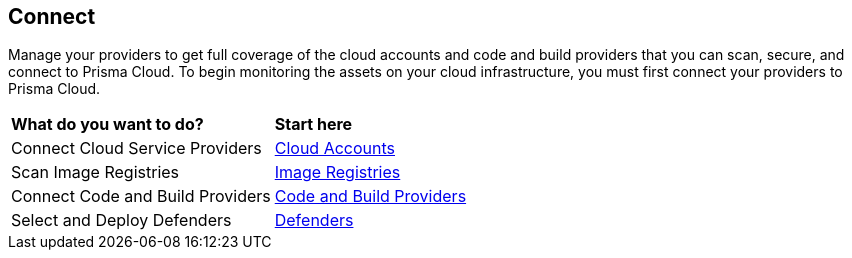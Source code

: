 == Connect

Manage your providers to get full coverage of the cloud accounts and code and build providers that you can scan, secure, and connect to Prisma Cloud. To begin monitoring the assets on your cloud infrastructure, you must first connect your providers to Prisma Cloud. 

//When you add your cloud account to Prisma Cloud, the API integration between your cloud infrastructure provider and Prisma Cloud is established and you can begin monitoring the resources and identify potential security risks in your infrastructure.
//connect-overview.gif

[cols="50%a,50%a"]
|===
|*What do you want to do?*
|*Start here*

|Connect Cloud Service Providers
|xref:connect-cloud-accounts/connect-cloud-accounts.adoc[Cloud Accounts]

|Scan Image Registries
//Configure Prisma Cloud to scan your registries. Short overview topic with link to Registry Scanning topics (compute).
|xref:connect-image-registries.adoc[Image Registries]

|Connect Code and Build Providers
//Connect your code repositories to Prisma Cloud. Short overview topic with link to App Sec topics.
|xref:connect-code-and-build-providers.adoc[Code and Build Providers]

|Select and Deploy Defenders
//Connect your defenders. Short overview topic with link to Compute topics.
|xref:deploy-defenders.adoc[Defenders]

//What's next? 
//check with PM on the relevant next step to direct our users in their PC journey
//Best Practices and/or Troubleshoot

|===